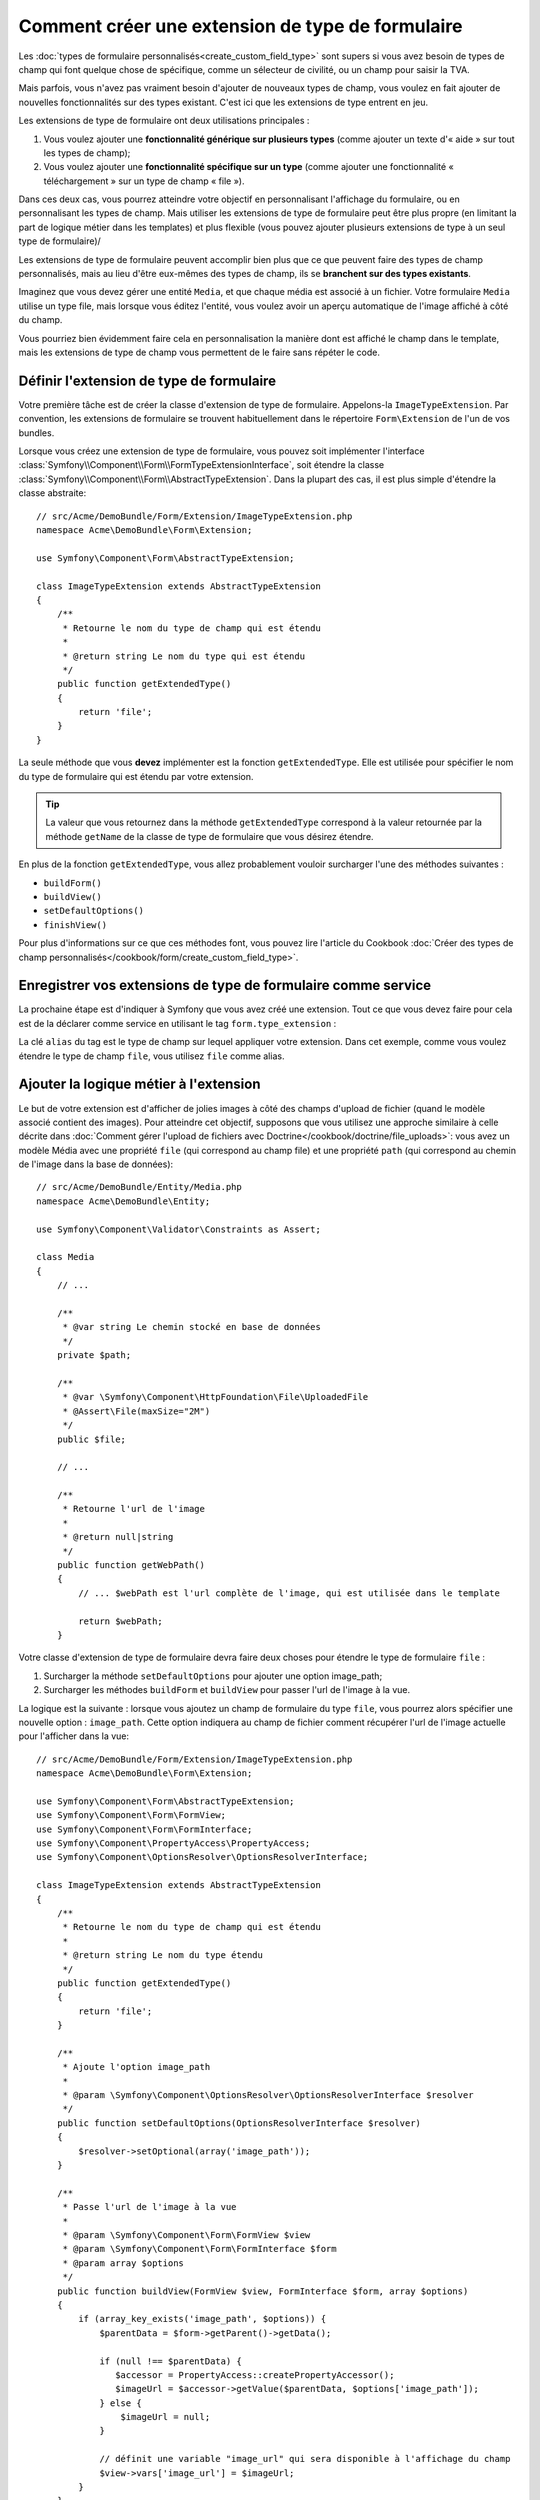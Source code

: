 .. index::
   single: Form; Form type extension

Comment créer une extension de type de formulaire
=================================================

Les :doc:`types de formulaire personnalisés<create_custom_field_type>` sont
supers si vous avez besoin de types de champ qui font quelque chose de
spécifique, comme un sélecteur de civilité, ou un champ pour saisir la TVA.

Mais parfois, vous n'avez pas vraiment besoin d'ajouter de nouveaux types
de champ, vous voulez en fait ajouter de nouvelles fonctionnalités sur des
types existant. C'est ici que les extensions de type entrent en jeu.

Les extensions de type de formulaire ont deux utilisations principales :

#. Vous voulez ajouter une **fonctionnalité générique sur plusieurs types**
   (comme ajouter un texte d'« aide » sur tout les types de champ);
#. Vous voulez ajouter une **fonctionnalité spécifique sur un type** (comme
   ajouter une fonctionnalité « téléchargement » sur un type de champ « file »).

Dans ces deux cas, vous pourrez atteindre votre objectif en personnalisant
l'affichage du formulaire, ou en personnalisant les types de champ. Mais
utiliser les extensions de type de formulaire peut être plus propre (en limitant
la part de logique métier dans les templates) et plus flexible (vous pouvez
ajouter plusieurs extensions de type à un seul type de formulaire)/

Les extensions de type de formulaire peuvent accomplir bien plus que ce que
peuvent faire des types de champ personnalisés, mais au lieu d'être eux-mêmes
des types de champ, ils se **branchent sur des types existants**.

Imaginez que vous devez gérer une entité ``Media``, et que chaque média est
associé à un fichier. Votre formulaire ``Media`` utilise un type file, mais
lorsque vous éditez l'entité, vous voulez avoir un aperçu automatique de l'image
affiché à côté du champ.

Vous pourriez bien évidemment faire cela en personnalisation la manière dont est
affiché le champ dans le template, mais les extensions de type de champ vous
permettent de le faire sans répéter le code.

Définir l'extension de type de formulaire
-----------------------------------------

Votre première tâche est de créer la classe d'extension de type de formulaire.
Appelons-la ``ImageTypeExtension``. Par convention, les extensions de formulaire
se trouvent habituellement dans le répertoire ``Form\Extension`` de l'un de
vos bundles.

Lorsque vous créez une extension de type de formulaire, vous pouvez soit
implémenter l'interface :class:`Symfony\\Component\\Form\\FormTypeExtensionInterface`,
soit étendre la classe :class:`Symfony\\Component\\Form\\AbstractTypeExtension`.
Dans la plupart des cas, il est plus simple d'étendre la classe abstraite::

    // src/Acme/DemoBundle/Form/Extension/ImageTypeExtension.php
    namespace Acme\DemoBundle\Form\Extension;

    use Symfony\Component\Form\AbstractTypeExtension;

    class ImageTypeExtension extends AbstractTypeExtension
    {
        /**
         * Retourne le nom du type de champ qui est étendu
         *
         * @return string Le nom du type qui est étendu
         */
        public function getExtendedType()
        {
            return 'file';
        }
    }

La seule méthode que vous **devez** implémenter est la fonction ``getExtendedType``.
Elle est utilisée pour spécifier le nom du type de formulaire qui est étendu
par votre extension.

.. tip::

    La valeur que vous retournez dans la méthode ``getExtendedType`` correspond
    à la valeur retournée par la méthode ``getName`` de la classe de type de
    formulaire que vous désirez étendre.

En plus de la fonction ``getExtendedType``, vous allez probablement vouloir
surcharger l'une des méthodes suivantes :

* ``buildForm()``

* ``buildView()``

* ``setDefaultOptions()``

* ``finishView()``

Pour plus d'informations sur ce que ces méthodes font, vous pouvez lire
l'article du Cookbook
:doc:`Créer des types de champ personnalisés</cookbook/form/create_custom_field_type>`.


Enregistrer vos extensions de type de formulaire comme service
--------------------------------------------------------------

La prochaine étape est d'indiquer à Symfony que vous avez créé une extension.
Tout ce que vous devez faire pour cela est de la déclarer comme service en
utilisant le tag ``form.type_extension`` :

.. configuration-block::

    .. code-block:: yaml

        services:
            acme_demo_bundle.image_type_extension:
                class: Acme\DemoBundle\Form\Extension\ImageTypeExtension
                tags:
                    - { name: form.type_extension, alias: file }

    .. code-block:: xml

        <service id="acme_demo_bundle.image_type_extension" class="Acme\DemoBundle\Form\Extension\ImageTypeExtension">
            <tag name="form.type_extension" alias="file" />
        </service>

    .. code-block:: php

        $container
            ->register('acme_demo_bundle.image_type_extension', 'Acme\DemoBundle\Form\Extension\ImageTypeExtension')
            ->addTag('form.type_extension', array('alias' => 'file'));

La clé ``alias`` du tag est le type de champ sur lequel appliquer votre extension.
Dans cet exemple, comme vous voulez étendre le type de champ ``file``, vous utilisez
``file`` comme alias.

Ajouter la logique métier à l'extension
---------------------------------------

Le but de votre extension est d'afficher de jolies images à côté des champs
d'upload de fichier (quand le modèle associé contient des images). Pour atteindre
cet objectif, supposons que vous utilisez une approche similaire à celle décrite
dans :doc:`Comment gérer l'upload de fichiers avec Doctrine</cookbook/doctrine/file_uploads>`:
vous avez un modèle Média avec une propriété ``file`` (qui correspond au champ file)
et une propriété ``path`` (qui correspond au chemin de l'image dans la base de données)::

    // src/Acme/DemoBundle/Entity/Media.php
    namespace Acme\DemoBundle\Entity;

    use Symfony\Component\Validator\Constraints as Assert;

    class Media
    {
        // ...

        /**
         * @var string Le chemin stocké en base de données
         */
        private $path;

        /**
         * @var \Symfony\Component\HttpFoundation\File\UploadedFile
         * @Assert\File(maxSize="2M")
         */
        public $file;

        // ...

        /**
         * Retourne l'url de l'image
         *
         * @return null|string
         */
        public function getWebPath()
        {
            // ... $webPath est l'url complète de l'image, qui est utilisée dans le template

            return $webPath;
        }

Votre classe d'extension de type de formulaire devra faire deux choses pour
étendre le type de formulaire ``file`` :

#. Surcharger la méthode ``setDefaultOptions`` pour ajouter une option image_path;
#. Surcharger les méthodes ``buildForm`` et ``buildView`` pour passer l'url de l'image
   à la vue.

La logique est la suivante : lorsque vous ajoutez un champ de formulaire du
type ``file``, vous pourrez alors spécifier une nouvelle option : ``image_path``.
Cette option indiquera au champ de fichier comment récupérer l'url de l'image
actuelle pour l'afficher dans la vue::

    // src/Acme/DemoBundle/Form/Extension/ImageTypeExtension.php
    namespace Acme\DemoBundle\Form\Extension;

    use Symfony\Component\Form\AbstractTypeExtension;
    use Symfony\Component\Form\FormView;
    use Symfony\Component\Form\FormInterface;
    use Symfony\Component\PropertyAccess\PropertyAccess;
    use Symfony\Component\OptionsResolver\OptionsResolverInterface;

    class ImageTypeExtension extends AbstractTypeExtension
    {
        /**
         * Retourne le nom du type de champ qui est étendu
         *
         * @return string Le nom du type étendu
         */
        public function getExtendedType()
        {
            return 'file';
        }

        /**
         * Ajoute l'option image_path
         *
         * @param \Symfony\Component\OptionsResolver\OptionsResolverInterface $resolver
         */
        public function setDefaultOptions(OptionsResolverInterface $resolver)
        {
            $resolver->setOptional(array('image_path'));
        }

        /**
         * Passe l'url de l'image à la vue
         *
         * @param \Symfony\Component\Form\FormView $view
         * @param \Symfony\Component\Form\FormInterface $form
         * @param array $options
         */
        public function buildView(FormView $view, FormInterface $form, array $options)
        {
            if (array_key_exists('image_path', $options)) {
                $parentData = $form->getParent()->getData();

                if (null !== $parentData) {
                   $accessor = PropertyAccess::createPropertyAccessor();
                   $imageUrl = $accessor->getValue($parentData, $options['image_path']);
                } else {
                    $imageUrl = null;
                }

                // définit une variable "image_url" qui sera disponible à l'affichage du champ
                $view->vars['image_url'] = $imageUrl;
            }
        }

    }

Surcharger le fragment de template du widget File
-------------------------------------------------

Chaque type de champ est affiché grâce à un fragment de template. Ces fragments
de templates peuvent être surchargés pour personnaliser l'affichage du formulaire.
Pour plus d'informations, vous pouvez consulter l'article
:ref:`cookbook-form-customization-form-themes`.

Dans votre classe d'extension, vous avez ajouté une nouvelle variable (``image_url``),
mais vous n'avez pas encore tiré profit de cette nouvelle variable dans vos templates.
Spécifiquement, vous devez surcharger le bloc ``file_widget`` pour le faire :

.. configuration-block::

    .. code-block:: html+jinja

        {# src/Acme/DemoBundle/Resources/views/Form/fields.html.twig #}
        {% extends 'form_div_layout.html.twig' %}

        {% block file_widget %}
            {% spaceless %}

            {{ block('form_widget') }}
            {% if image_url is not null %}
                <img src="{{ asset(image_url) }}"/>
            {% endif %}

            {% endspaceless %}
        {% endblock %}

    .. code-block:: html+php

        <!-- src/Acme/DemoBundle/Resources/views/Form/file_widget.html.php -->
        <?php echo $view['form']->widget($form) ?>
        <?php if (null !== $image_url): ?>
            <img src="<?php echo $view['assets']->getUrl($image_url) ?>"/>
        <?php endif ?>

.. note::

    Vous devrez changer votre fichier de configuration ou spécifier
    explicitement que votre formulaire utilise un thème pour que Symfony
    utilise le bloc que vous avez surchargé. Pour plus d'informations, lisez
    :ref:`cookbook-form-customization-form-themes`.

Utiliser l'extension de type de formulaire
------------------------------------------

A partir de maintenant, lorsque vous ajouterez un champ de type ``file``
dans un formulaire, vous pourrez spécifier l'option ``image_path`` qui sera
utilisée pour afficher une image à côté du champ. Par exemple::

    // src/Acme/DemoBundle/Form/Type/MediaType.php
    namespace Acme\DemoBundle\Form\Type;

    use Symfony\Component\Form\AbstractType;
    use Symfony\Component\Form\FormBuilderInterface;

    class MediaType extends AbstractType
    {
        public function buildForm(FormBuilderInterface $builder, array $options)
        {
            $builder
                ->add('name', 'text')
                ->add('file', 'file', array('image_path' => 'webPath'));
        }

        public function getName()
        {
            return 'media';
        }
    }

Lorsque vous afficherez le formulaire, si le modèle sous-jacent a déjà été associé
à une image, vous la verrez affichée à côté du champ d'upload.
